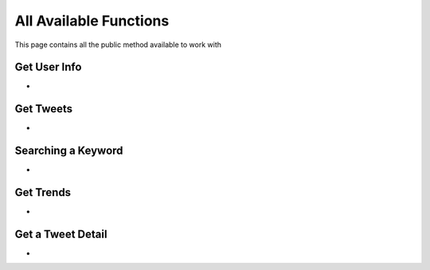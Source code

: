 
.. _all-functions:

=============
All Available Functions
=============

This page contains all the public method available to work with

Get User Info
---------------------

- .. py:method:: Twitter().get_user_info(username: str = None, banner_extensions: bool = False, image_extensions: bool = False)

    Get the User Info of the specified username or ``self`` if user is authenticated using ``cookies``

    .. py:data:: Arguments

        .. py:data:: username (optional) (Required if not authenticated)
            :type: str
            :value: None

            Username of the user you want to get info of.

        .. py:data:: banner_extensions (optional)
            :type: bool
            :value: False


        .. py:data:: image_extensions (optional)
            :type: bool
            :value: False



    .. py:data:: Return

        :return: `User`


    .. code-block:: python

       from tweety.bot import Twitter

       user = Twitter().get_user_info('elonmusk')


Get Tweets
---------------------

- .. py:method:: Twitter().get_tweets(username: str , pages: int = 1, replies: bool = False, wait_time: int = 2, cursor: str = None)

    Get the Tweets of the specified username

    .. py:data:: Arguments

        .. py:data:: username (Required)
            :type: str

            Username of the user you want to get Tweets of.

        .. py:data:: pages (optional)
            :type: int
            :value: 1

            Number of Tweet Pages you want to get


        .. py:data:: replies (optional)
            :type: bool
            :value: False

            Fetch the Replied Tweets of the User

        .. py:data:: wait_time (optional)
            :type: int
            :value: 2

            Number of seconds to wait between multiple requests

        .. py:data:: cursor (optional)
            :type: str
            :value: None

             Pagination cursor if you want to get the pages from that cursor up-to (This cursor is different from actual API cursor)


    .. py:data:: Return

        :return: `UserTweets`


    .. code-block:: python

       from tweety.bot import Twitter

       tweets = Twitter().get_tweets('elonmusk')
       for tweet in tweets:
           print(tweet)


Searching a Keyword
---------------------

.. py:decorator:: AuthRequired

- .. py:method:: Twitter().search(keyword: str, pages: int = 1, filter_: str = None, wait_time: int = 2, cursor: str = None)

    Search for a keyword or hashtag on Twitter

    .. attention:: This method requires user to be authenticated

    .. py:data:: Arguments

        .. py:data:: keyword (Required)
            :type: str

            The keyword which is supposed to be searched

        .. py:data:: pages (optional)
            :type: int
            :value: 1

            Number of Tweet Pages you want to get


        .. py:data:: filter_ (optional)
            :type: str | SearchFilter
            :value: None

            Filter you would like to apply on the search. More about :ref:`filter`

        .. py:data:: wait_time (optional)
            :type: int
            :value: 2

            Number of seconds to wait between multiple requests

        .. py:data:: cursor (optional)
            :type: str
            :value: None

             Pagination cursor if you want to get the pages from that cursor up-to (This cursor is different from actual API cursor)


    .. py:data:: Return

        :return: `Search`


    .. code-block:: python

       from tweety.bot import Twitter

       cookies = "cookies_value"
       tweets = Twitter(cookies=cookies).search('elonmusk')
       for tweet in tweets:
           print(tweet)


Get Trends
---------------------

- .. py:method:: Twitter().get_trends()

    Get 20 Local Trends


    .. py:data:: Return

        :return: list[`Trends`]


    .. code-block:: python

       from tweety.bot import Twitter

       all_trends = app.get_trends()
       for trend in all_trends:
           print(trend)


Get a Tweet Detail
---------------------

- .. py:method:: Twitter().tweet_detail(identifier: str)

    Search for a keyword or hashtag on Twitter

    .. py:data:: Arguments

        .. py:data:: identifier (Required)
            :type: str

            Either ID of the Tweet of URL of the Tweet you want to detail of.

    .. py:data:: Return

        :return: `Tweet`


    .. code-block:: python

       from tweety.bot import Twitter

       app = Twitter()

       tweet = app.tweet_detail("https://twitter.com/Microsoft/status/1442542812197801985")
